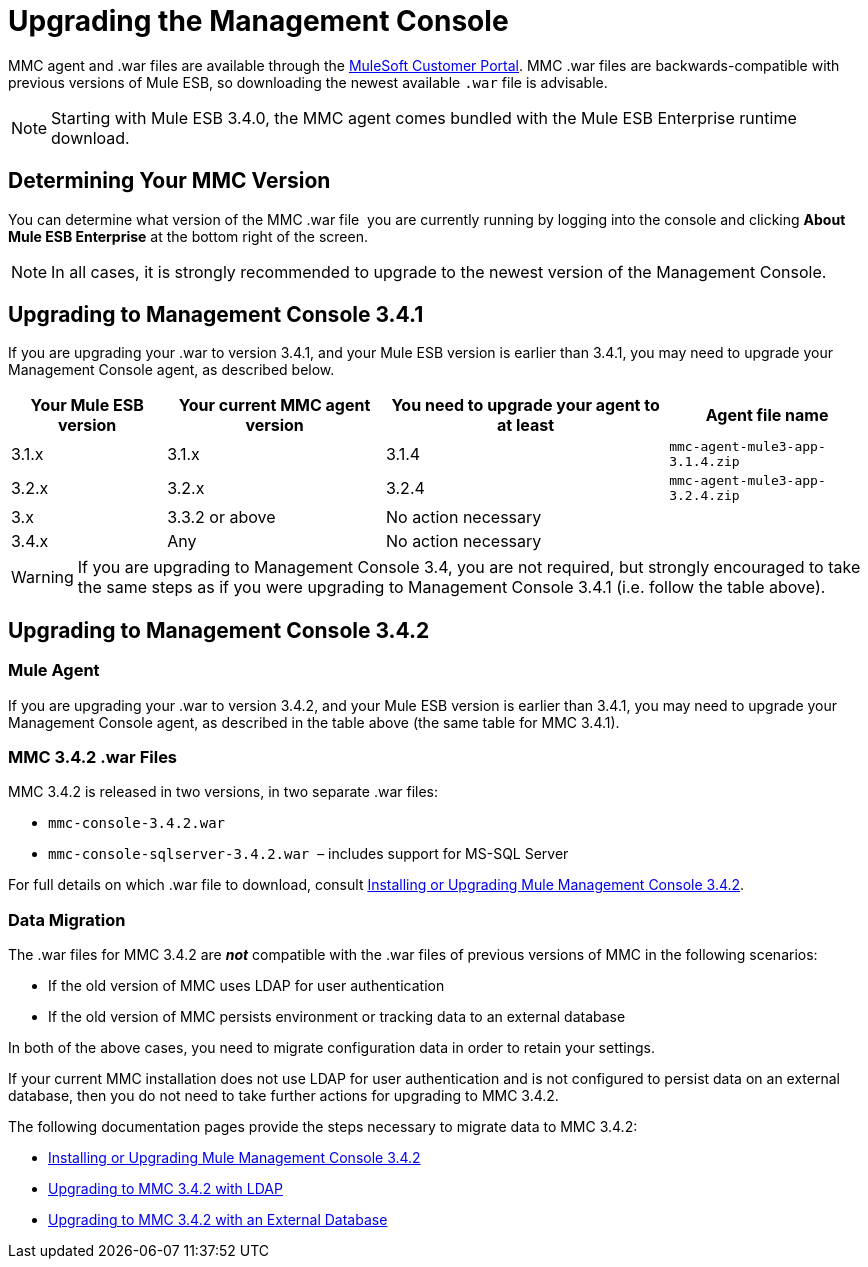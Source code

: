 = Upgrading the Management Console

MMC agent and .war files are available through the http://www.mulesoft.com/support-login[MuleSoft Customer Portal]. MMC .war files are backwards-compatible with previous versions of Mule ESB, so downloading the newest available `.war` file is advisable. 

[NOTE]
Starting with Mule ESB 3.4.0, the MMC agent comes bundled with the Mule ESB Enterprise runtime download. 

== Determining Your MMC Version

You can determine what version of the MMC .war file  you are currently running by logging into the console and clicking *About Mule ESB Enterprise* at the bottom right of the screen.

[NOTE]
In all cases, it is strongly recommended to upgrade to the newest version of the Management Console.

== Upgrading to Management Console 3.4.1

If you are upgrading your .war to version 3.4.1, and your Mule ESB version is earlier than 3.4.1, you may need to upgrade your Management Console agent, as described below.

[%header%autowidth.spread]
|===
|Your Mule ESB version |Your current MMC agent version |You need to upgrade your agent to at least |Agent file name
|3.1.x |3.1.x |3.1.4 |`mmc-agent-mule3-app-3.1.4.zip`
|3.2.x |3.2.x |3.2.4 |`mmc-agent-mule3-app-3.2.4.zip`
|3.x |3.3.2 or above |No action necessary | 
|3.4.x |Any |No action necessary | 
|===

[WARNING]
If you are upgrading to Management Console 3.4, you are not required, but strongly encouraged to take the same steps as if you were upgrading to Management Console 3.4.1 (i.e. follow the table above).

== Upgrading to Management Console 3.4.2

=== Mule Agent

If you are upgrading your .war to version 3.4.2, and your Mule ESB version is earlier than 3.4.1, you may need to upgrade your Management Console agent, as described in the table above (the same table for MMC 3.4.1).

=== MMC 3.4.2 .war Files

MMC 3.4.2 is released in two versions, in two separate .war files:

* `mmc-console-3.4.2.war`
* `mmc-console-sqlserver-3.4.2.war`  – includes support for MS-SQL Server

For full details on which .war file to download, consult link:/mule-management-console/v/3.4/installing-or-upgrading-mule-management-console-3.4.2[Installing or Upgrading Mule Management Console 3.4.2].

=== Data Migration

The .war files for MMC 3.4.2 are *_not_* compatible with the .war files of previous versions of MMC in the following scenarios:

* If the old version of MMC uses LDAP for user authentication
* If the old version of MMC persists environment or tracking data to an external database

In both of the above cases, you need to migrate configuration data in order to retain your settings.

If your current MMC installation does not use LDAP for user authentication and is not configured to persist data on an external database, then you do not need to take further actions for upgrading to MMC 3.4.2.

The following documentation pages provide the steps necessary to migrate data to MMC 3.4.2:

* link:/mule-management-console/v/3.4/installing-or-upgrading-mule-management-console-3.4.2[Installing or Upgrading Mule Management Console 3.4.2]
* link:/mule-management-console/v/3.4/upgrading-to-mmc-3.4.2-with-ldap[Upgrading to MMC 3.4.2 with LDAP]
* link:/mule-management-console/v/3.4/upgrading-to-mmc-3.4.2-with-an-external-database[Upgrading to MMC 3.4.2 with an External Database]
